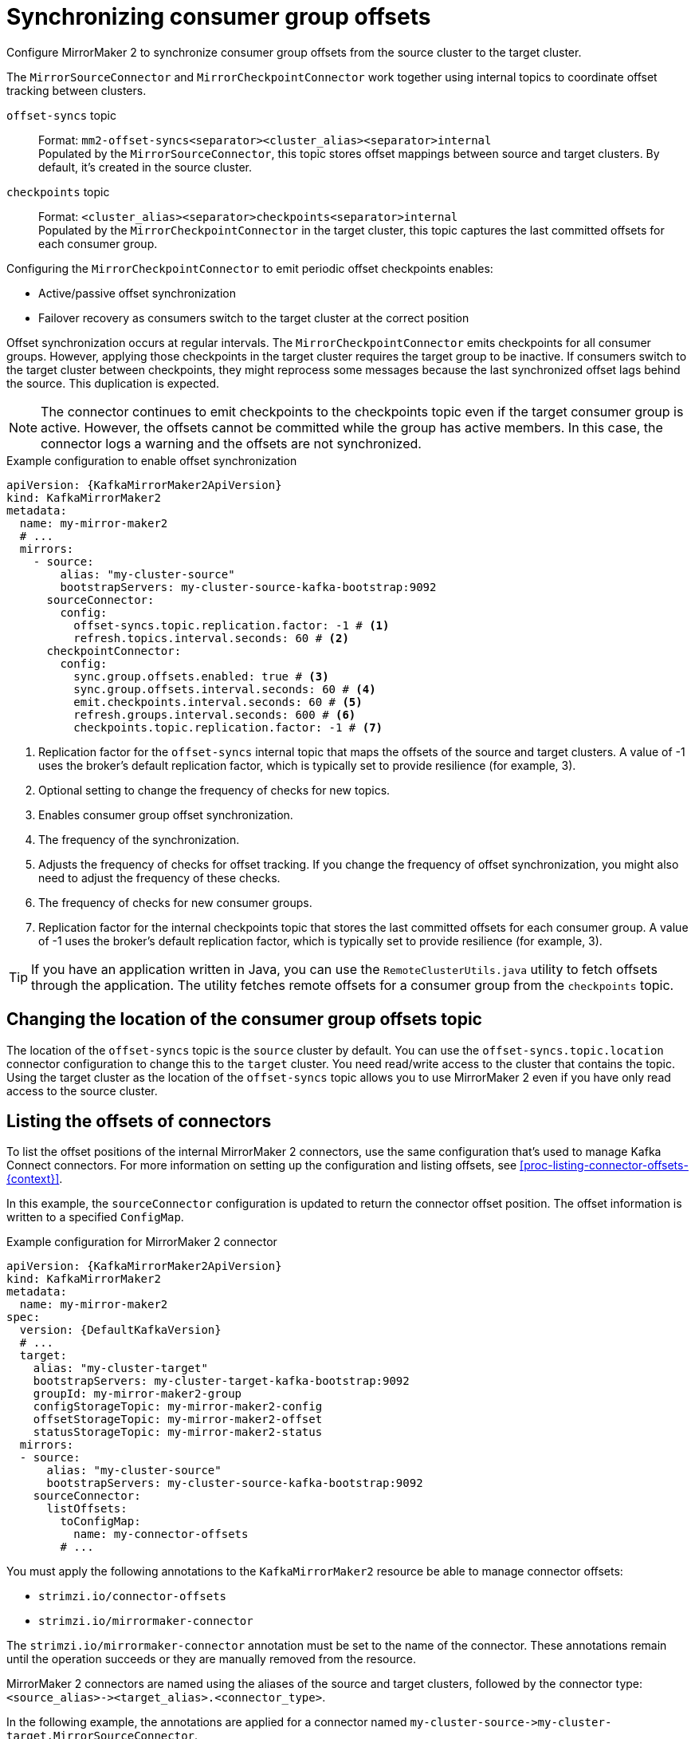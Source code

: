 :_mod-docs-content-type: CONCEPT

// Module included in the following assemblies:
//
// assembly-config.adoc

[id='con-config-mirrormaker2-sync-{context}']
= Synchronizing consumer group offsets

[role="_abstract"]
Configure MirrorMaker 2 to synchronize consumer group offsets from the source cluster to the target cluster.

The `MirrorSourceConnector` and `MirrorCheckpointConnector` work together using internal topics to coordinate offset tracking between clusters.

`offset-syncs` topic:: Format: `mm2-offset-syncs<separator><cluster_alias><separator>internal` +
Populated by the `MirrorSourceConnector`, this topic stores offset mappings between source and target clusters. By default, it's created in the source cluster.
`checkpoints` topic:: 
Format: `<cluster_alias><separator>checkpoints<separator>internal` +
Populated by the `MirrorCheckpointConnector` in the target cluster, this topic captures the last committed offsets for each consumer group.

Configuring the `MirrorCheckpointConnector` to emit periodic offset checkpoints enables:

* Active/passive offset synchronization
* Failover recovery as consumers switch to the target cluster at the correct position

Offset synchronization occurs at regular intervals.
The `MirrorCheckpointConnector` emits checkpoints for all consumer groups.
However, applying those checkpoints in the target cluster requires the target group to be inactive.
If consumers switch to the target cluster between checkpoints, they might reprocess some messages because the last synchronized offset lags behind the source.
This duplication is expected.

NOTE: The connector continues to emit checkpoints to the checkpoints topic even if the target consumer group is active. 
However, the offsets cannot be committed while the group has active members. 
In this case, the connector logs a warning and the offsets are not synchronized.

.Example configuration to enable offset synchronization
[source,yaml,subs="+quotes,attributes"]
----
apiVersion: {KafkaMirrorMaker2ApiVersion}
kind: KafkaMirrorMaker2
metadata:
  name: my-mirror-maker2
  # ...
  mirrors:
    - source:
        alias: "my-cluster-source"
        bootstrapServers: my-cluster-source-kafka-bootstrap:9092
      sourceConnector:
        config:
          offset-syncs.topic.replication.factor: -1 # <1>
          refresh.topics.interval.seconds: 60 # <2>
      checkpointConnector:
        config:
          sync.group.offsets.enabled: true # <3>
          sync.group.offsets.interval.seconds: 60 # <4>
          emit.checkpoints.interval.seconds: 60 # <5>
          refresh.groups.interval.seconds: 600 # <6>
          checkpoints.topic.replication.factor: -1 # <7> 
----
<1> Replication factor for the `offset-syncs` internal topic that maps the offsets of the source and target clusters. 
A value of -1 uses the broker’s default replication factor, which is typically set to provide resilience (for example, 3).
<2> Optional setting to change the frequency of checks for new topics.
<3> Enables consumer group offset synchronization.
<4> The frequency of the synchronization.
<5> Adjusts the frequency of checks for offset tracking. If you change the frequency of offset synchronization, you might also need to adjust the frequency of these checks.  
<6> The frequency of checks for new consumer groups.
<7> Replication factor for the internal checkpoints topic that stores the last committed offsets for each consumer group. 
A value of -1 uses the broker’s default replication factor, which is typically set to provide resilience (for example, 3).

TIP: If you have an application written in Java, you can use the `RemoteClusterUtils.java` utility to fetch offsets through the application. 
The utility fetches remote offsets for a consumer group from the `checkpoints` topic.

== Changing the location of the consumer group offsets topic

The location of the `offset-syncs` topic is the `source` cluster by default.
You can use the `offset-syncs.topic.location` connector configuration to change this to the `target` cluster.
You need read/write access to the cluster that contains the topic.
Using the target cluster as the location of the `offset-syncs` topic allows you to use MirrorMaker 2 even if you have only read access to the source cluster.

== Listing the offsets of connectors

To list the offset positions of the internal MirrorMaker 2 connectors, use the same configuration that's used to manage Kafka Connect connectors.
For more information on setting up the configuration and listing offsets, see xref:proc-listing-connector-offsets-{context}[].

In this example, the `sourceConnector` configuration is updated to return the connector offset position.
The offset information is written to a specified `ConfigMap`.

.Example configuration for MirrorMaker 2 connector
[source,yaml,subs="+quotes,attributes"]
----
apiVersion: {KafkaMirrorMaker2ApiVersion}
kind: KafkaMirrorMaker2
metadata:
  name: my-mirror-maker2
spec:
  version: {DefaultKafkaVersion}
  # ...
  target:
    alias: "my-cluster-target"
    bootstrapServers: my-cluster-target-kafka-bootstrap:9092
    groupId: my-mirror-maker2-group
    configStorageTopic: my-mirror-maker2-config
    offsetStorageTopic: my-mirror-maker2-offset
    statusStorageTopic: my-mirror-maker2-status
  mirrors:
  - source:
      alias: "my-cluster-source"
      bootstrapServers: my-cluster-source-kafka-bootstrap:9092
    sourceConnector:
      listOffsets:
        toConfigMap:
          name: my-connector-offsets
        # ...    
----

You must apply the following annotations to the `KafkaMirrorMaker2` resource be able to manage connector offsets:

* `strimzi.io/connector-offsets`
* `strimzi.io/mirrormaker-connector`

The `strimzi.io/mirrormaker-connector` annotation must be set to the name of the connector.
These annotations remain until the operation succeeds or they are manually removed from the resource.

MirrorMaker 2 connectors are named using the aliases of the source and target clusters, followed by the connector type: `<source_alias>&#45;&#62;<target_alias>.<connector_type>`.

In the following example, the annotations are applied for a connector named `my-cluster-source&#45;&#62;my-cluster-target.MirrorSourceConnector`.

.Example application of annotations for connector
[source,shell]
----
kubectl annotate kafkamirrormaker2 my-mirror-maker-2 strimzi.io/connector-offsets=list strimzi.io/mirrormaker-connector="my-cluster-source->my-cluster-target.MirrorSourceConnector" -n kafka
----

The offsets are listed in the specified `ConfigMap`.
Strimzi puts the offset information into a `.json` property named after the connector. 
This does not overwrite any other properties when updating an existing `ConfigMap`.

.Example source connector offset list
[source,yaml,subs="+attributes"]
----
apiVersion: v1
kind: ConfigMap
metadata:
  # ...
  ownerReferences: # <1>
  - apiVersion: {KafkaMirrorMaker2ApiVersion}
    blockOwnerDeletion: false
    controller: false
    kind: KafkaMirrorMaker2
    name: my-mirror-maker2
    uid: 637e3be7-bd96-43ab-abde-c55b4c4550e0
data: 
  my-cluster-source--my-cluster-target.MirrorSourceConnector.json: |- # <2>
    {
      "offsets": [
        {
          "partition": {
            "cluster": "east-kafka",
            "partition": 0,
            "topic": "mirrormaker2-cluster-configs"
          },
          "offset": {
            "offset": 0
          }
        }
      ]
    }
----
<1> The owner reference pointing to the `KafkaMirrorMaker2` resource. 
To provide a custom owner reference, create the `ConfigMap` in advance and set the owner reference.
<2> The `.json` property uses the connector name. Since `&#45;&#62;` characters are not allowed in `ConfigMap` keys, `&#45;&#62;` is changed to `--` in the connector name.

NOTE: It is possible to use configuration to xref:proc-altering-connector-offsets-{context}[alter] or xref:proc-resetting-connector-offsets-{context}[reset] connector offsets, though this is rarely necessary.

